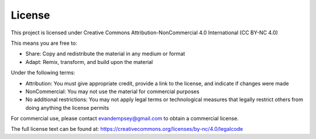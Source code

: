 License
=======

This project is licensed under Creative Commons Attribution-NonCommercial 4.0 International (CC BY-NC 4.0)

This means you are free to:

* Share: Copy and redistribute the material in any medium or format
* Adapt: Remix, transform, and build upon the material

Under the following terms:

* Attribution: You must give appropriate credit, provide a link to the license, and indicate if changes were made
* NonCommercial: You may not use the material for commercial purposes 
* No additional restrictions: You may not apply legal terms or technological measures that legally restrict others from doing anything the license permits

For commercial use, please contact evandempsey@gmail.com to obtain a commercial license.

The full license text can be found at: https://creativecommons.org/licenses/by-nc/4.0/legalcode

